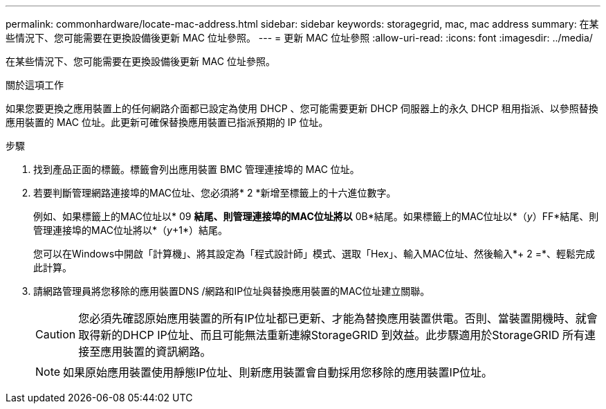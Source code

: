 ---
permalink: commonhardware/locate-mac-address.html 
sidebar: sidebar 
keywords: storagegrid, mac, mac address 
summary: 在某些情況下、您可能需要在更換設備後更新 MAC 位址參照。 
---
= 更新 MAC 位址參照
:allow-uri-read: 
:icons: font
:imagesdir: ../media/


[role="lead"]
在某些情況下、您可能需要在更換設備後更新 MAC 位址參照。

.關於這項工作
如果您要更換之應用裝置上的任何網路介面都已設定為使用 DHCP 、您可能需要更新 DHCP 伺服器上的永久 DHCP 租用指派、以參照替換應用裝置的 MAC 位址。此更新可確保替換應用裝置已指派預期的 IP 位址。

.步驟
. 找到產品正面的標籤。標籤會列出應用裝置 BMC 管理連接埠的 MAC 位址。
. 若要判斷管理網路連接埠的MAC位址、您必須將* 2 *新增至標籤上的十六進位數字。
+
例如、如果標籤上的MAC位址以* 09 *結尾、則管理連接埠的MAC位址將以* 0B*結尾。如果標籤上的MAC位址以*（_y_）FF*結尾、則管理連接埠的MAC位址將以*（_y_+1*）結尾。

+
您可以在Windows中開啟「計算機」、將其設定為「程式設計師」模式、選取「Hex」、輸入MAC位址、然後輸入*+ 2 =*、輕鬆完成此計算。

. 請網路管理員將您移除的應用裝置DNS /網路和IP位址與替換應用裝置的MAC位址建立關聯。
+

CAUTION: 您必須先確認原始應用裝置的所有IP位址都已更新、才能為替換應用裝置供電。否則、當裝置開機時、就會取得新的DHCP IP位址、而且可能無法重新連線StorageGRID 到效益。此步驟適用於StorageGRID 所有連接至應用裝置的資訊網路。

+

NOTE: 如果原始應用裝置使用靜態IP位址、則新應用裝置會自動採用您移除的應用裝置IP位址。


